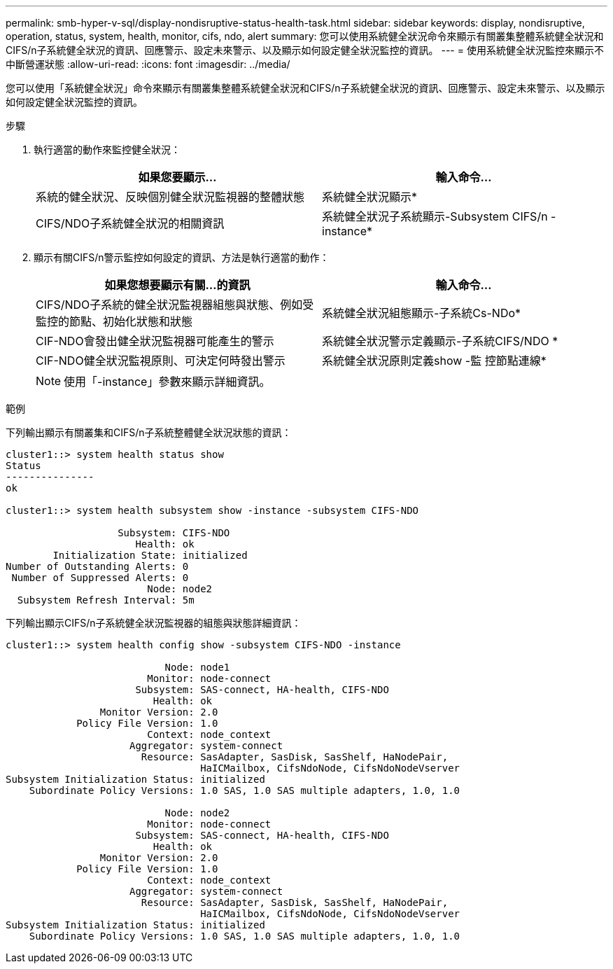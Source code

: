 ---
permalink: smb-hyper-v-sql/display-nondisruptive-status-health-task.html 
sidebar: sidebar 
keywords: display, nondisruptive, operation, status, system, health, monitor, cifs, ndo, alert 
summary: 您可以使用系統健全狀況命令來顯示有關叢集整體系統健全狀況和CIFS/n子系統健全狀況的資訊、回應警示、設定未來警示、以及顯示如何設定健全狀況監控的資訊。 
---
= 使用系統健全狀況監控來顯示不中斷營運狀態
:allow-uri-read: 
:icons: font
:imagesdir: ../media/


[role="lead"]
您可以使用「系統健全狀況」命令來顯示有關叢集整體系統健全狀況和CIFS/n子系統健全狀況的資訊、回應警示、設定未來警示、以及顯示如何設定健全狀況監控的資訊。

.步驟
. 執行適當的動作來監控健全狀況：
+
|===
| 如果您要顯示... | 輸入命令... 


 a| 
系統的健全狀況、反映個別健全狀況監視器的整體狀態
 a| 
系統健全狀況顯示*



 a| 
CIFS/NDO子系統健全狀況的相關資訊
 a| 
系統健全狀況子系統顯示-Subsystem CIFS/n -instance*

|===
. 顯示有關CIFS/n警示監控如何設定的資訊、方法是執行適當的動作：
+
|===
| 如果您想要顯示有關...的資訊 | 輸入命令... 


 a| 
CIFS/NDO子系統的健全狀況監視器組態與狀態、例如受監控的節點、初始化狀態和狀態
 a| 
系統健全狀況組態顯示-子系統Cs-NDo*



 a| 
CIF-NDO會發出健全狀況監視器可能產生的警示
 a| 
系統健全狀況警示定義顯示-子系統CIFS/NDO *



 a| 
CIF-NDO健全狀況監視原則、可決定何時發出警示
 a| 
系統健全狀況原則定義show -監 控節點連線*

|===
+
[NOTE]
====
使用「-instance」參數來顯示詳細資訊。

====


.範例
下列輸出顯示有關叢集和CIFS/n子系統整體健全狀況狀態的資訊：

[listing]
----
cluster1::> system health status show
Status
---------------
ok

cluster1::> system health subsystem show -instance -subsystem CIFS-NDO

                   Subsystem: CIFS-NDO
                      Health: ok
        Initialization State: initialized
Number of Outstanding Alerts: 0
 Number of Suppressed Alerts: 0
                        Node: node2
  Subsystem Refresh Interval: 5m
----
下列輸出顯示CIFS/n子系統健全狀況監視器的組態與狀態詳細資訊：

[listing]
----
cluster1::> system health config show -subsystem CIFS-NDO -instance

                           Node: node1
                        Monitor: node-connect
                      Subsystem: SAS-connect, HA-health, CIFS-NDO
                         Health: ok
                Monitor Version: 2.0
            Policy File Version: 1.0
                        Context: node_context
                     Aggregator: system-connect
                       Resource: SasAdapter, SasDisk, SasShelf, HaNodePair,
                                 HaICMailbox, CifsNdoNode, CifsNdoNodeVserver
Subsystem Initialization Status: initialized
    Subordinate Policy Versions: 1.0 SAS, 1.0 SAS multiple adapters, 1.0, 1.0

                           Node: node2
                        Monitor: node-connect
                      Subsystem: SAS-connect, HA-health, CIFS-NDO
                         Health: ok
                Monitor Version: 2.0
            Policy File Version: 1.0
                        Context: node_context
                     Aggregator: system-connect
                       Resource: SasAdapter, SasDisk, SasShelf, HaNodePair,
                                 HaICMailbox, CifsNdoNode, CifsNdoNodeVserver
Subsystem Initialization Status: initialized
    Subordinate Policy Versions: 1.0 SAS, 1.0 SAS multiple adapters, 1.0, 1.0
----